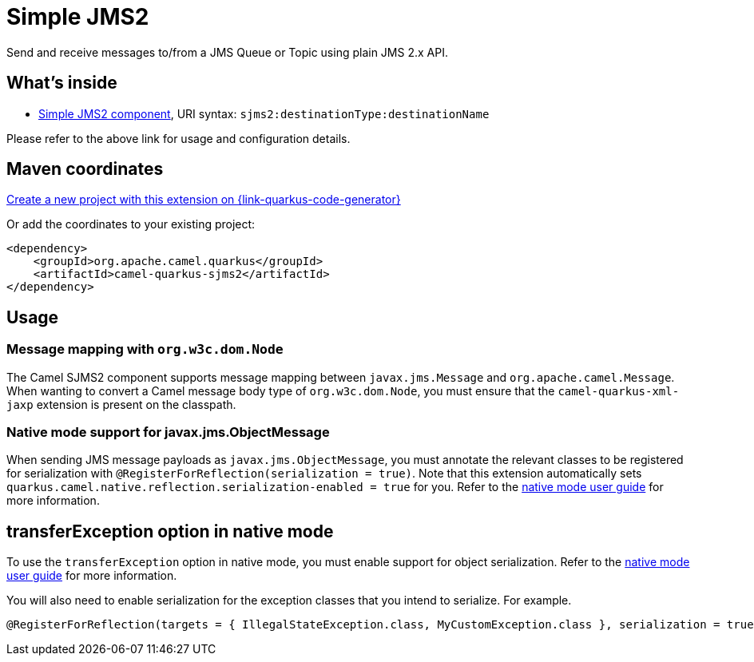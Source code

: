 // Do not edit directly!
// This file was generated by camel-quarkus-maven-plugin:update-extension-doc-page
[id="extensions-sjms2"]
= Simple JMS2
:page-aliases: extensions/sjms2.adoc
:linkattrs:
:cq-artifact-id: camel-quarkus-sjms2
:cq-native-supported: true
:cq-status: Stable
:cq-status-deprecation: Stable
:cq-description: Send and receive messages to/from a JMS Queue or Topic using plain JMS 2.x API.
:cq-deprecated: false
:cq-jvm-since: 1.0.0
:cq-native-since: 1.0.0

ifeval::[{doc-show-badges} == true]
[.badges]
[.badge-key]##JVM since##[.badge-supported]##1.0.0## [.badge-key]##Native since##[.badge-supported]##1.0.0##
endif::[]

Send and receive messages to/from a JMS Queue or Topic using plain JMS 2.x API.

[id="extensions-sjms2-whats-inside"]
== What's inside

* xref:{cq-camel-components}::sjms2-component.adoc[Simple JMS2 component], URI syntax: `sjms2:destinationType:destinationName`

Please refer to the above link for usage and configuration details.

[id="extensions-sjms2-maven-coordinates"]
== Maven coordinates

https://{link-quarkus-code-generator}/?extension-search=camel-quarkus-sjms2[Create a new project with this extension on {link-quarkus-code-generator}, window="_blank"]

Or add the coordinates to your existing project:

[source,xml]
----
<dependency>
    <groupId>org.apache.camel.quarkus</groupId>
    <artifactId>camel-quarkus-sjms2</artifactId>
</dependency>
----
ifeval::[{doc-show-user-guide-link} == true]
Check the xref:user-guide/index.adoc[User guide] for more information about writing Camel Quarkus applications.
endif::[]

[id="extensions-sjms2-usage"]
== Usage
[id="extensions-sjms2-usage-message-mapping-with-org-w3c-dom-node"]
=== Message mapping with `org.w3c.dom.Node`

The Camel SJMS2 component supports message mapping between `javax.jms.Message` and `org.apache.camel.Message`. When wanting to convert a Camel message body type of `org.w3c.dom.Node`,
you must ensure that the `camel-quarkus-xml-jaxp` extension is present on the classpath.

[id="extensions-sjms2-usage-native-mode-support-for-javax-jms-objectmessage"]
=== Native mode support for javax.jms.ObjectMessage

When sending JMS message payloads as `javax.jms.ObjectMessage`, you must annotate the relevant classes to be registered for serialization with `@RegisterForReflection(serialization = true)`. 
Note that this extension automatically sets `quarkus.camel.native.reflection.serialization-enabled = true` for you. Refer to the xref:user-guide/native-mode.adoc#serialization[native mode user guide] for more information.


[id="extensions-sjms2-transferexception-option-in-native-mode"]
== transferException option in native mode

To use the `transferException` option in native mode, you must enable support for object serialization. Refer to the xref:user-guide/native-mode.adoc#serialization[native mode user guide]
for more information.

You will also need to enable serialization for the exception classes that you intend to serialize. For example.
[source,java]
----
@RegisterForReflection(targets = { IllegalStateException.class, MyCustomException.class }, serialization = true)
----
